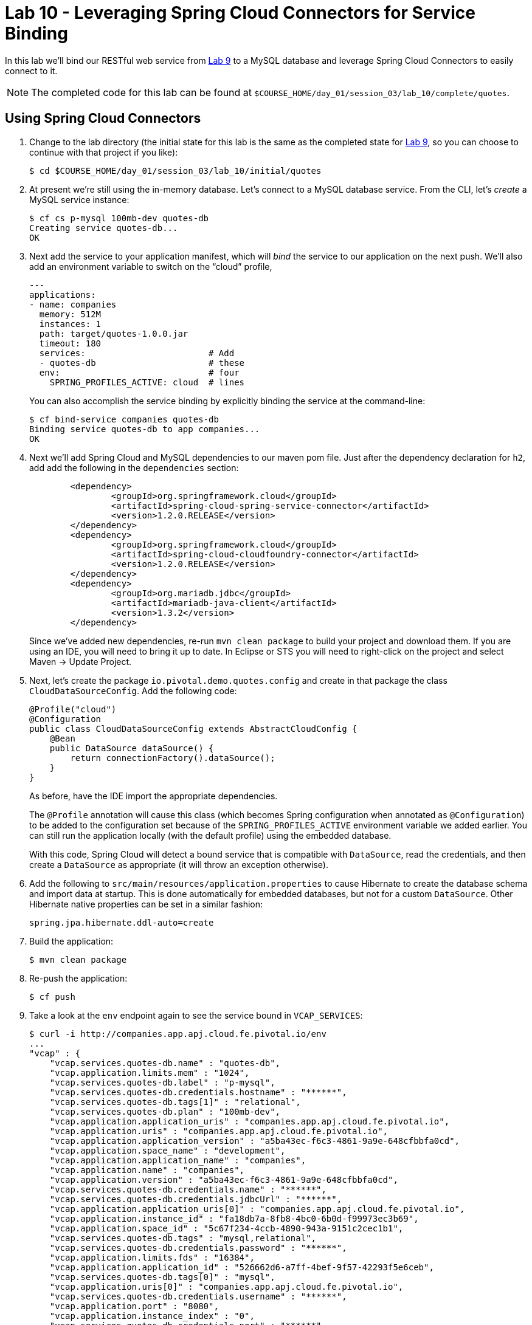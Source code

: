 :compat-mode:
= Lab 10 - Leveraging Spring Cloud Connectors for Service Binding

In this lab we'll bind our RESTful web service from link:../lab_09/lab_09.adoc[Lab 9] to a MySQL database and leverage Spring Cloud Connectors to easily connect to it.

NOTE: The completed code for this lab can be found at `$COURSE_HOME/day_01/session_03/lab_10/complete/quotes`.

== Using Spring Cloud Connectors

. Change to the lab directory (the initial state for this lab is the same as the completed state for link:../lab_09/lab_09.adoc[Lab 9], so you can choose to continue with that project if you like): 
+
----
$ cd $COURSE_HOME/day_01/session_03/lab_10/initial/quotes
----

. At present we're still using the in-memory database. Let's connect to a MySQL database service.
From the CLI, let's _create_ a MySQL service instance:
+
[source,bash]
----
$ cf cs p-mysql 100mb-dev quotes-db
Creating service quotes-db...
OK
----

. Next add the service to your application manifest, which will _bind_ the service to our application on the next push. We'll also add an environment variable to switch on the ``cloud'' profile,
+
[source,yml]
----
---
applications:
- name: companies
  memory: 512M
  instances: 1
  path: target/quotes-1.0.0.jar
  timeout: 180
  services:                        # Add
  - quotes-db                      # these
  env:                             # four
    SPRING_PROFILES_ACTIVE: cloud  # lines
----
+
You can also accomplish the service binding by explicitly binding the service at the command-line:
+
[source,bash]
----
$ cf bind-service companies quotes-db
Binding service quotes-db to app companies...
OK
----

. Next we'll add Spring Cloud and MySQL dependencies to our maven pom file. Just after the dependency declaration for +h2+, add add the following in the +dependencies+ section:
+
[source,xml]
----

	<dependency>
		<groupId>org.springframework.cloud</groupId>
		<artifactId>spring-cloud-spring-service-connector</artifactId>
		<version>1.2.0.RELEASE</version>
	</dependency>
	<dependency>
		<groupId>org.springframework.cloud</groupId>
		<artifactId>spring-cloud-cloudfoundry-connector</artifactId>
		<version>1.2.0.RELEASE</version>
	</dependency>
	<dependency>
		<groupId>org.mariadb.jdbc</groupId>
		<artifactId>mariadb-java-client</artifactId>
		<version>1.3.2</version>
	</dependency>
	

----
+
Since we've added new dependencies, re-run +mvn clean package+ to build your project and download them.  If you are using an IDE, you will need to bring it up to date.  In Eclipse or STS you will need to right-click on the project and select Maven -> Update Project.

. Next, let's create the package +io.pivotal.demo.quotes.config+ and create in that package the class +CloudDataSourceConfig+. Add the following code:
+
[source,java]
----
@Profile("cloud")
@Configuration
public class CloudDataSourceConfig extends AbstractCloudConfig {
    @Bean
    public DataSource dataSource() {
        return connectionFactory().dataSource();
    }
}
----
+
As before, have the IDE import the appropriate dependencies.
+
The +@Profile+ annotation will cause this class (which becomes Spring configuration when annotated as +@Configuration+) to be added to the configuration set because of the +SPRING_PROFILES_ACTIVE+ environment variable we added earlier. You can still run the application locally (with the default profile) using the embedded database.
+
With this code, Spring Cloud will detect a bound service that is compatible with +DataSource+, read the credentials, and then create a +DataSource+ as appropriate (it will throw an exception otherwise).

. Add the following to +src/main/resources/application.properties+ to cause Hibernate to create the database schema and import data at startup. This is done automatically for embedded databases, but not for a custom ++DataSource++. Other Hibernate native properties can be set in a similar fashion:
+
[source,java]
----
spring.jpa.hibernate.ddl-auto=create
----

. Build the application:
+
[source,bash]
----
$ mvn clean package
----

. Re-push the application:
+
[source,bash]
----
$ cf push
----

. Take a look at the +env+ endpoint again to see the service bound in +VCAP_SERVICES+:
+
[source,bash]
----
$ curl -i http://companies.app.apj.cloud.fe.pivotal.io/env
...
"vcap" : {
    "vcap.services.quotes-db.name" : "quotes-db",
    "vcap.application.limits.mem" : "1024",
    "vcap.services.quotes-db.label" : "p-mysql",
    "vcap.services.quotes-db.credentials.hostname" : "******",
    "vcap.services.quotes-db.tags[1]" : "relational",
    "vcap.services.quotes-db.plan" : "100mb-dev",
    "vcap.application.application_uris" : "companies.app.apj.cloud.fe.pivotal.io",
    "vcap.application.uris" : "companies.app.apj.cloud.fe.pivotal.io",
    "vcap.application.application_version" : "a5ba43ec-f6c3-4861-9a9e-648cfbbfa0cd",
    "vcap.application.space_name" : "development",
    "vcap.application.application_name" : "companies",
    "vcap.application.name" : "companies",
    "vcap.application.version" : "a5ba43ec-f6c3-4861-9a9e-648cfbbfa0cd",
    "vcap.services.quotes-db.credentials.name" : "******",
    "vcap.services.quotes-db.credentials.jdbcUrl" : "******",
    "vcap.application.application_uris[0]" : "companies.app.apj.cloud.fe.pivotal.io",
    "vcap.application.instance_id" : "fa18db7a-8fb8-4bc0-6b0d-f99973ec3b69",
    "vcap.application.space_id" : "5c67f234-4ccb-4890-943a-9151c2cec1b1",
    "vcap.services.quotes-db.tags" : "mysql,relational",
    "vcap.services.quotes-db.credentials.password" : "******",
    "vcap.application.limits.fds" : "16384",
    "vcap.application.application_id" : "526662d6-a7ff-4bef-9f57-42293f5e6ceb",
    "vcap.services.quotes-db.tags[0]" : "mysql",
    "vcap.application.uris[0]" : "companies.app.apj.cloud.fe.pivotal.io",
    "vcap.services.quotes-db.credentials.username" : "******",
    "vcap.application.port" : "8080",
    "vcap.application.instance_index" : "0",
    "vcap.services.quotes-db.credentials.port" : "******",
    "vcap.application.host" : "0.0.0.0",
    "vcap.services.quotes-db.credentials.uri" : "******",
    "vcap.application.limits.disk" : "1024",
...
----
The application is now running against a MySQL database.

== Customising the +DataSource+

. You can customize the database connection that Spring Cloud creates with a few lines of code. Change the +dataSource+ method in +CloudDataSourceConfig+ to add some pooling and connection configuration:
+
[source,java]
----
@Bean
public DataSource dataSource() {
    PooledServiceConnectorConfig.PoolConfig poolConfig =
            new PooledServiceConnectorConfig.PoolConfig(5, 200);

    DataSourceConfig.ConnectionConfig connectionConfig =
            new DataSourceConfig.ConnectionConfig("characterEncoding=UTF-8");
    DataSourceConfig serviceConfig = new DataSourceConfig(poolConfig, connectionConfig);

    return connectionFactory().dataSource("quotes-db", serviceConfig);
}
----

. Build the application:
+
[source,bash]
----
$ mvn clean package
----

. Re-push the application:
+
[source,bash]
----
$ cf push
----
